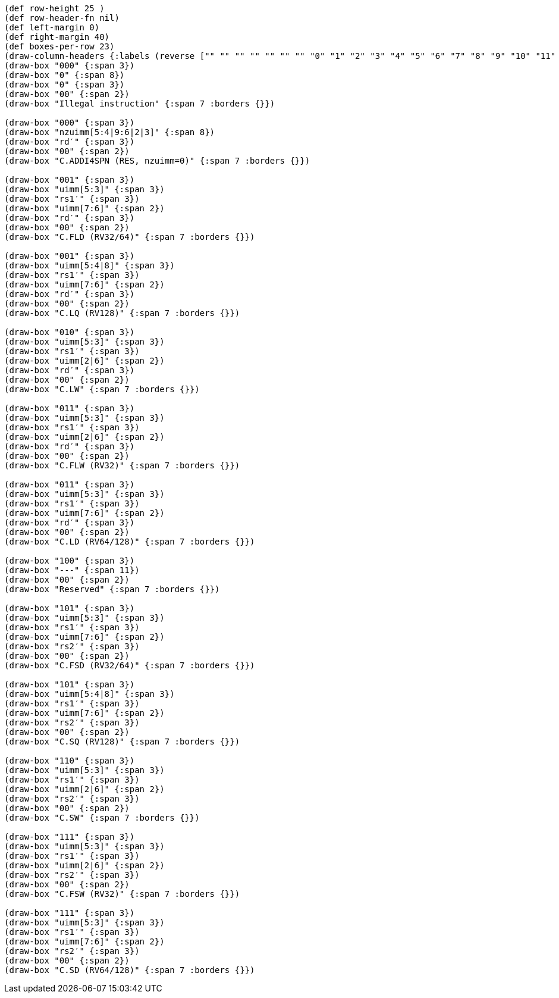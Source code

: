 [bytefield]
----
(def row-height 25 )
(def row-header-fn nil)
(def left-margin 0)
(def right-margin 40)
(def boxes-per-row 23)
(draw-column-headers {:labels (reverse ["" "" "" "" "" "" "" "0" "1" "2" "3" "4" "5" "6" "7" "8" "9" "10" "11" "12" "13" "14" "15"])})
(draw-box "000" {:span 3})
(draw-box "0" {:span 8})
(draw-box "0" {:span 3})
(draw-box "00" {:span 2})
(draw-box "Illegal instruction" {:span 7 :borders {}})

(draw-box "000" {:span 3})
(draw-box "nzuimm[5:4|9:6|2|3]" {:span 8})
(draw-box "rd′" {:span 3})
(draw-box "00" {:span 2})
(draw-box "C.ADDI4SPN (RES, nzuimm=0)" {:span 7 :borders {}})

(draw-box "001" {:span 3})
(draw-box "uimm[5:3]" {:span 3})
(draw-box "rs1′" {:span 3})
(draw-box "uimm[7:6]" {:span 2})
(draw-box "rd′" {:span 3})
(draw-box "00" {:span 2})
(draw-box "C.FLD (RV32/64)" {:span 7 :borders {}})

(draw-box "001" {:span 3})
(draw-box "uimm[5:4|8]" {:span 3})
(draw-box "rs1′" {:span 3})
(draw-box "uimm[7:6]" {:span 2})
(draw-box "rd′" {:span 3})
(draw-box "00" {:span 2})
(draw-box "C.LQ (RV128)" {:span 7 :borders {}})

(draw-box "010" {:span 3})
(draw-box "uimm[5:3]" {:span 3})
(draw-box "rs1′" {:span 3})
(draw-box "uimm[2|6]" {:span 2})
(draw-box "rd′" {:span 3})
(draw-box "00" {:span 2})
(draw-box "C.LW" {:span 7 :borders {}})

(draw-box "011" {:span 3})
(draw-box "uimm[5:3]" {:span 3})
(draw-box "rs1′" {:span 3})
(draw-box "uimm[2|6]" {:span 2})
(draw-box "rd′" {:span 3})
(draw-box "00" {:span 2})
(draw-box "C.FLW (RV32)" {:span 7 :borders {}})

(draw-box "011" {:span 3})
(draw-box "uimm[5:3]" {:span 3})
(draw-box "rs1′" {:span 3})
(draw-box "uimm[7:6]" {:span 2})
(draw-box "rd′" {:span 3})
(draw-box "00" {:span 2})
(draw-box "C.LD (RV64/128)" {:span 7 :borders {}})

(draw-box "100" {:span 3})
(draw-box "---" {:span 11})
(draw-box "00" {:span 2})
(draw-box "Reserved" {:span 7 :borders {}})

(draw-box "101" {:span 3})
(draw-box "uimm[5:3]" {:span 3})
(draw-box "rs1′" {:span 3})
(draw-box "uimm[7:6]" {:span 2})
(draw-box "rs2′" {:span 3})
(draw-box "00" {:span 2})
(draw-box "C.FSD (RV32/64)" {:span 7 :borders {}})

(draw-box "101" {:span 3})
(draw-box "uimm[5:4|8]" {:span 3})
(draw-box "rs1′" {:span 3})
(draw-box "uimm[7:6]" {:span 2})
(draw-box "rs2′" {:span 3})
(draw-box "00" {:span 2})
(draw-box "C.SQ (RV128)" {:span 7 :borders {}})

(draw-box "110" {:span 3})
(draw-box "uimm[5:3]" {:span 3})
(draw-box "rs1′" {:span 3})
(draw-box "uimm[2|6]" {:span 2})
(draw-box "rs2′" {:span 3})
(draw-box "00" {:span 2})
(draw-box "C.SW" {:span 7 :borders {}})

(draw-box "111" {:span 3})
(draw-box "uimm[5:3]" {:span 3})
(draw-box "rs1′" {:span 3})
(draw-box "uimm[2|6]" {:span 2})
(draw-box "rs2′" {:span 3})
(draw-box "00" {:span 2})
(draw-box "C.FSW (RV32)" {:span 7 :borders {}})

(draw-box "111" {:span 3})
(draw-box "uimm[5:3]" {:span 3})
(draw-box "rs1′" {:span 3})
(draw-box "uimm[7:6]" {:span 2})
(draw-box "rs2′" {:span 3})
(draw-box "00" {:span 2})
(draw-box "C.SD (RV64/128)" {:span 7 :borders {}})
----
